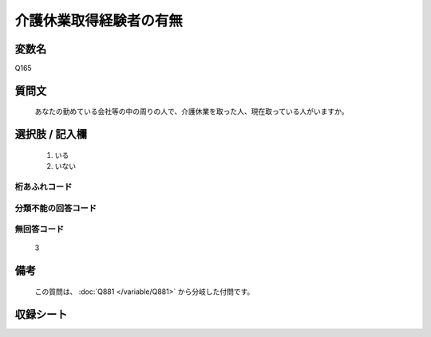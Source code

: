 .. title:: Q165
.. rst-class:: item

====================================================================================================
介護休業取得経験者の有無
====================================================================================================

.. rst-class:: varname

変数名
==================

Q165

.. rst-class:: question

質問文
==================


   あなたの勤めている会社等の中の周りの人で、介護休業を取った人、現在取っている人がいますか。



.. rst-class:: answer

選択肢 / 記入欄
======================

  1. いる
  2. いない
  



.. rst-class:: overflow

桁あふれコード
-------------------------------
  


.. rst-class:: not_classified

分類不能の回答コード
-------------------------------------
  


.. rst-class:: not_available

無回答コード
-------------------------------------
  3


.. rst-class:: bikou

備考
==================
 
  この質問は、 :doc:`Q881 </variable/Q881>` から分岐した付問です。


.. rst-class:: include_sheet

収録シート
=======================================
.. hlist::
   :columns: 3
   
   
   * p2_1
   
   * p5a_1
   
   * p5b_1
   
   * p6_1
   
   * p7_1
   
   * p8_1
   
   * p9_1
   
   * p10_1
   
   * p11ab_1
   
   * p11c_1
   
   * p12_1
   
   * p13_1
   
   * p14_1
   
   * p15_1
   
   * p16abc_1
   
   * p16d_1
   
   * p17_1
   
   * p18_1
   
   * p19_1
   
   * p20_1
   
   * p21abcd_1
   
   * p21e_1
   
   * p22_1
   
   * p23_1
   
   * p24_1
   
   * p25_1
   
   * p26_1
   
   * p27_1
   
   * p28_1
   
   


.. index:: Q165